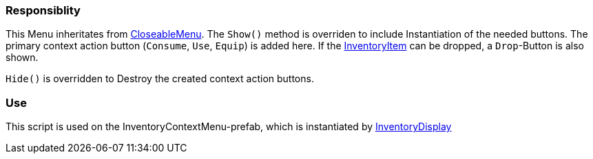 === Responsiblity

This Menu inheritates from link:CloseableMenu.adoc[CloseableMenu]. The `Show()` method is overriden to include
Instantiation of the needed buttons. The primary context action button (`Consume`, `Use`, `Equip`) is added here.
If the link:../Inventory/InventoryItem.adoc[InventoryItem] can be dropped, a `Drop`-Button is also shown.

`Hide()` is overridden to Destroy the created context action buttons.

=== Use

This script is used on the InventoryContextMenu-prefab, which is instantiated by link:../Inventory/InventoryDisplay.adoc[InventoryDisplay]